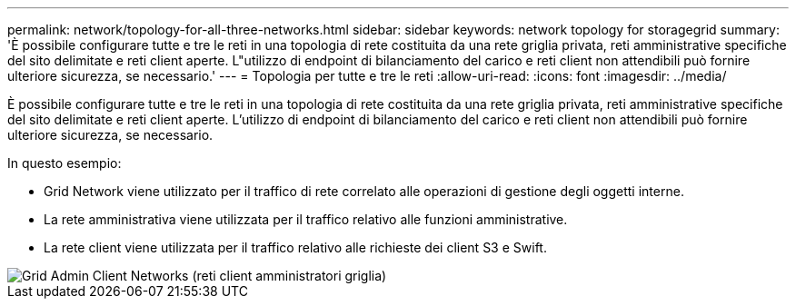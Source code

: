 ---
permalink: network/topology-for-all-three-networks.html 
sidebar: sidebar 
keywords: network topology for storagegrid 
summary: 'È possibile configurare tutte e tre le reti in una topologia di rete costituita da una rete griglia privata, reti amministrative specifiche del sito delimitate e reti client aperte. L"utilizzo di endpoint di bilanciamento del carico e reti client non attendibili può fornire ulteriore sicurezza, se necessario.' 
---
= Topologia per tutte e tre le reti
:allow-uri-read: 
:icons: font
:imagesdir: ../media/


[role="lead"]
È possibile configurare tutte e tre le reti in una topologia di rete costituita da una rete griglia privata, reti amministrative specifiche del sito delimitate e reti client aperte. L'utilizzo di endpoint di bilanciamento del carico e reti client non attendibili può fornire ulteriore sicurezza, se necessario.

In questo esempio:

* Grid Network viene utilizzato per il traffico di rete correlato alle operazioni di gestione degli oggetti interne.
* La rete amministrativa viene utilizzata per il traffico relativo alle funzioni amministrative.
* La rete client viene utilizzata per il traffico relativo alle richieste dei client S3 e Swift.


image::../media/grid_admin_client_networks.png[Grid Admin Client Networks (reti client amministratori griglia)]
